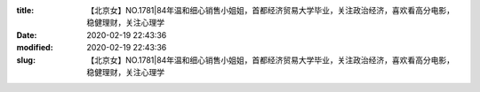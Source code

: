 
:title: 【北京女】NO.1781|84年温和细心销售小姐姐，首都经济贸易大学毕业，关注政治经济，喜欢看高分电影，稳健理财，关注心理学
:date: 2020-02-19 22:43:36
:modified: 2020-02-19 22:43:36
:slug: 【北京女】NO.1781|84年温和细心销售小姐姐，首都经济贸易大学毕业，关注政治经济，喜欢看高分电影，稳健理财，关注心理学


.. raw:: html
    :file: html/【北京女】NO.1781|84年温和细心销售小姐姐，首都经济贸易大学毕业，关注政治经济，喜欢看高分电影，稳健理财，关注心理学.html
